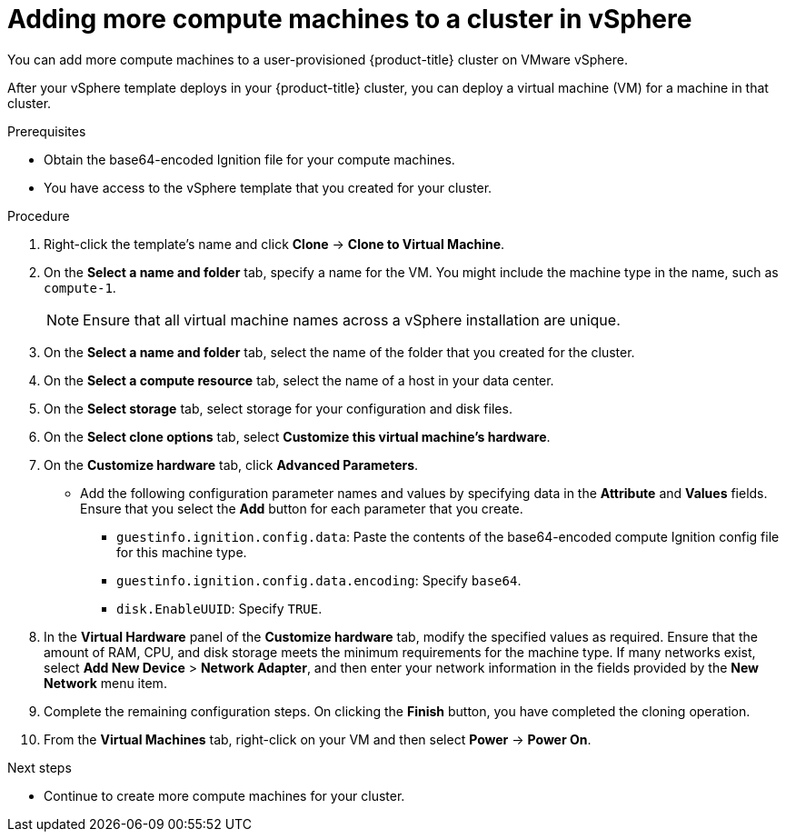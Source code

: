 // Module included in the following assemblies:
//
// * installing/installing_vsphere/installing-restricted-networks-vsphere.adoc
// * installing/installing_vsphere/installing-vsphere.adoc
// * installing/installing_vsphere/installing-vsphere-network-customizations.adoc
// * machine_management/user_infra/adding-vsphere-compute-user-infra.adoc

ifeval::["{context}" == "installing-vsphere"]
:three-node-cluster:
endif::[]

:_mod-docs-content-type: PROCEDURE
[id="machine-vsphere-machines_{context}"]
= Adding more compute machines to a cluster in vSphere

You can add more compute machines to a user-provisioned {product-title} cluster on VMware vSphere.

After your vSphere template deploys in your {product-title} cluster, you can deploy a virtual machine (VM) for a machine in that cluster.

ifdef::three-node-cluster[]
[NOTE]
====
If you are installing a three-node cluster, skip this step. A three-node cluster consists of three control plane machines, which also act as compute machines.
====
endif::three-node-cluster[]

.Prerequisites

* Obtain the base64-encoded Ignition file for your compute machines.
* You have access to the vSphere template that you created for your cluster.

.Procedure

. Right-click the template's name and click *Clone* -> *Clone to Virtual Machine*.

. On the *Select a name and folder* tab, specify a name for the VM. You might include the machine type in the name, such as `compute-1`.
+
[NOTE]
====
Ensure that all virtual machine names across a vSphere installation are unique.
====

. On the *Select a name and folder* tab, select the name of the folder that you created for the cluster.

. On the *Select a compute resource* tab, select the name of a host in your data center.

. On the *Select storage* tab, select storage for your configuration and disk files.

. On the *Select clone options* tab, select *Customize this virtual machine's hardware*.

. On the *Customize hardware* tab, click *Advanced Parameters*.
** Add the following configuration parameter names and values by specifying data in the *Attribute* and *Values* fields. Ensure that you select the *Add* button for each parameter that you create.
*** `guestinfo.ignition.config.data`: Paste the contents of the base64-encoded compute Ignition config file for this machine type.
*** `guestinfo.ignition.config.data.encoding`: Specify `base64`.
*** `disk.EnableUUID`: Specify `TRUE`.

. In the *Virtual Hardware* panel of the *Customize hardware* tab, modify the specified values as required. Ensure that the amount of RAM, CPU, and disk storage meets the minimum requirements for the machine type. If many networks exist, select *Add New Device* > *Network Adapter*, and then enter your network information in the fields provided by the *New Network* menu item.

. Complete the remaining configuration steps. On clicking the *Finish* button, you have completed the cloning operation.

. From the *Virtual Machines* tab, right-click on your VM and then select *Power* -> *Power On*.

.Next steps

* Continue to create more compute machines for your cluster.

ifeval::["{context}" == "installing-vsphere"]
:!three-node-cluster:
endif::[]